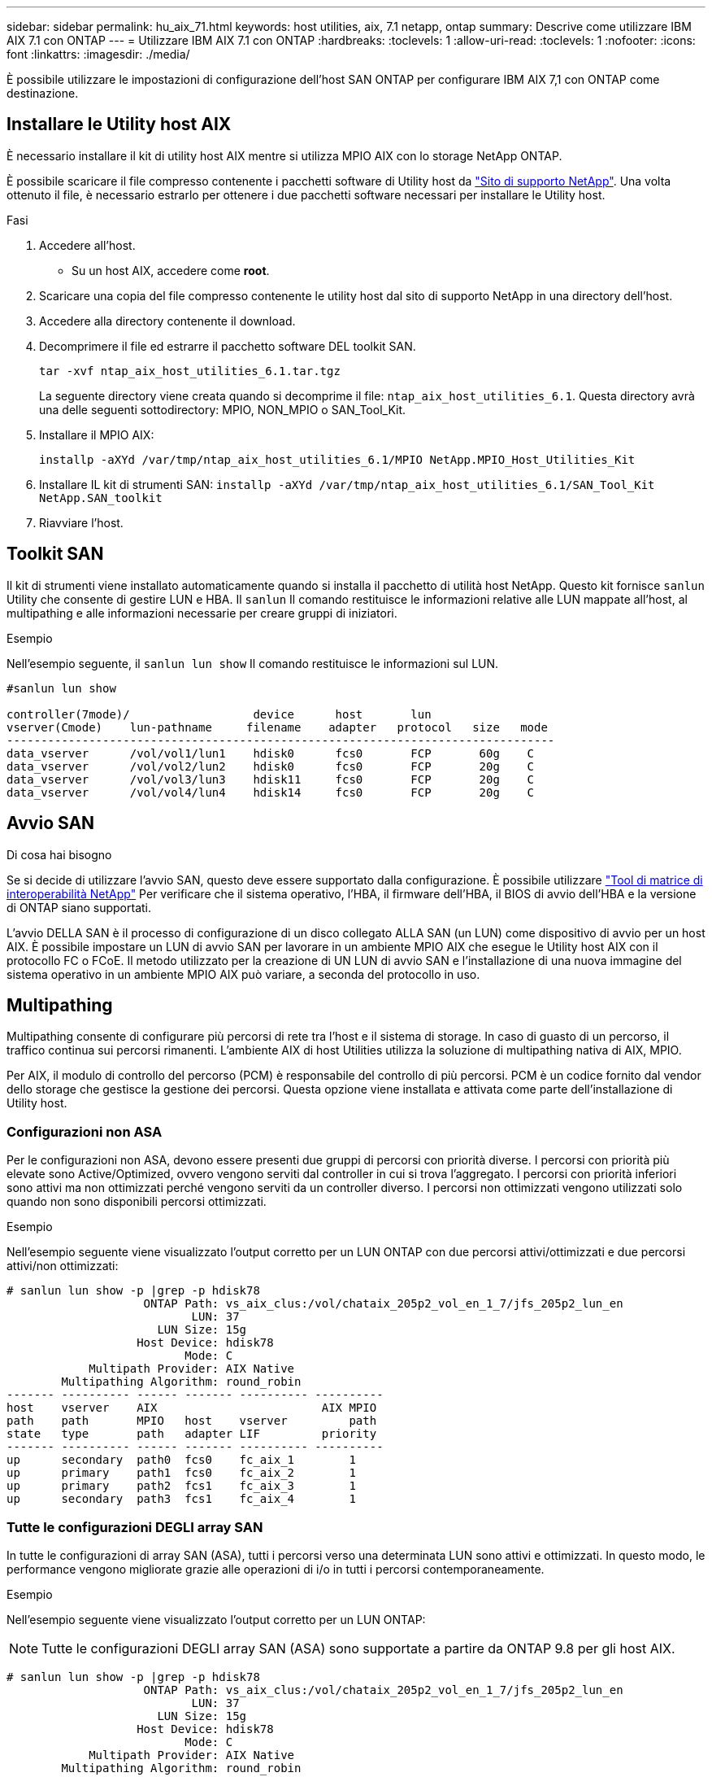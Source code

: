 ---
sidebar: sidebar 
permalink: hu_aix_71.html 
keywords: host utilities, aix, 7.1 netapp, ontap 
summary: Descrive come utilizzare IBM AIX 7.1 con ONTAP 
---
= Utilizzare IBM AIX 7.1 con ONTAP
:hardbreaks:
:toclevels: 1
:allow-uri-read: 
:toclevels: 1
:nofooter: 
:icons: font
:linkattrs: 
:imagesdir: ./media/


[role="lead"]
È possibile utilizzare le impostazioni di configurazione dell'host SAN ONTAP per configurare IBM AIX 7,1 con ONTAP come destinazione.



== Installare le Utility host AIX

È necessario installare il kit di utility host AIX mentre si utilizza MPIO AIX con lo storage NetApp ONTAP.

È possibile scaricare il file compresso contenente i pacchetti software di Utility host da link:https://mysupport.netapp.com/site/products/all/details/hostutilities/downloads-tab/download/61343/6.1/downloads["Sito di supporto NetApp"^]. Una volta ottenuto il file, è necessario estrarlo per ottenere i due pacchetti software necessari per installare le Utility host.

.Fasi
. Accedere all'host.
+
** Su un host AIX, accedere come *root*.


. Scaricare una copia del file compresso contenente le utility host dal sito di supporto NetApp in una directory dell'host.
. Accedere alla directory contenente il download.
. Decomprimere il file ed estrarre il pacchetto software DEL toolkit SAN.
+
`tar -xvf ntap_aix_host_utilities_6.1.tar.tgz`

+
La seguente directory viene creata quando si decomprime il file: `ntap_aix_host_utilities_6.1`. Questa directory avrà una delle seguenti sottodirectory: MPIO, NON_MPIO o SAN_Tool_Kit.

. Installare il MPIO AIX:
+
`installp -aXYd /var/tmp/ntap_aix_host_utilities_6.1/MPIO NetApp.MPIO_Host_Utilities_Kit`

. Installare IL kit di strumenti SAN:
`installp -aXYd /var/tmp/ntap_aix_host_utilities_6.1/SAN_Tool_Kit NetApp.SAN_toolkit`
. Riavviare l'host.




== Toolkit SAN

Il kit di strumenti viene installato automaticamente quando si installa il pacchetto di utilità host NetApp. Questo kit fornisce `sanlun` Utility che consente di gestire LUN e HBA. Il `sanlun` Il comando restituisce le informazioni relative alle LUN mappate all'host, al multipathing e alle informazioni necessarie per creare gruppi di iniziatori.

.Esempio
Nell'esempio seguente, il `sanlun lun show` Il comando restituisce le informazioni sul LUN.

[listing]
----
#sanlun lun show

controller(7mode)/                  device      host       lun
vserver(Cmode)    lun-pathname     filename    adapter   protocol   size   mode
--------------------------------------------------------------------------------
data_vserver      /vol/vol1/lun1    hdisk0      fcs0       FCP       60g    C
data_vserver      /vol/vol2/lun2    hdisk0      fcs0       FCP       20g    C
data_vserver      /vol/vol3/lun3    hdisk11     fcs0       FCP       20g    C
data_vserver      /vol/vol4/lun4    hdisk14     fcs0       FCP       20g    C

----


== Avvio SAN

.Di cosa hai bisogno
Se si decide di utilizzare l'avvio SAN, questo deve essere supportato dalla configurazione. È possibile utilizzare link:https://mysupport.netapp.com/matrix/imt.jsp?components=71102;&solution=1&isHWU&src=IMT["Tool di matrice di interoperabilità NetApp"^] Per verificare che il sistema operativo, l'HBA, il firmware dell'HBA, il BIOS di avvio dell'HBA e la versione di ONTAP siano supportati.

L'avvio DELLA SAN è il processo di configurazione di un disco collegato ALLA SAN (un LUN) come dispositivo di avvio per un host AIX. È possibile impostare un LUN di avvio SAN per lavorare in un ambiente MPIO AIX che esegue le Utility host AIX con il protocollo FC o FCoE. Il metodo utilizzato per la creazione di UN LUN di avvio SAN e l'installazione di una nuova immagine del sistema operativo in un ambiente MPIO AIX può variare, a seconda del protocollo in uso.



== Multipathing

Multipathing consente di configurare più percorsi di rete tra l'host e il sistema di storage. In caso di guasto di un percorso, il traffico continua sui percorsi rimanenti. L'ambiente AIX di host Utilities utilizza la soluzione di multipathing nativa di AIX, MPIO.

Per AIX, il modulo di controllo del percorso (PCM) è responsabile del controllo di più percorsi. PCM è un codice fornito dal vendor dello storage che gestisce la gestione dei percorsi. Questa opzione viene installata e attivata come parte dell'installazione di Utility host.



=== Configurazioni non ASA

Per le configurazioni non ASA, devono essere presenti due gruppi di percorsi con priorità diverse. I percorsi con priorità più elevate sono Active/Optimized, ovvero vengono serviti dal controller in cui si trova l'aggregato. I percorsi con priorità inferiori sono attivi ma non ottimizzati perché vengono serviti da un controller diverso. I percorsi non ottimizzati vengono utilizzati solo quando non sono disponibili percorsi ottimizzati.

.Esempio
Nell'esempio seguente viene visualizzato l'output corretto per un LUN ONTAP con due percorsi attivi/ottimizzati e due percorsi attivi/non ottimizzati:

[listing]
----
# sanlun lun show -p |grep -p hdisk78
                    ONTAP Path: vs_aix_clus:/vol/chataix_205p2_vol_en_1_7/jfs_205p2_lun_en
                           LUN: 37
                      LUN Size: 15g
                   Host Device: hdisk78
                          Mode: C
            Multipath Provider: AIX Native
        Multipathing Algorithm: round_robin
------- ---------- ------ ------- ---------- ----------
host    vserver    AIX                        AIX MPIO
path    path       MPIO   host    vserver         path
state   type       path   adapter LIF         priority
------- ---------- ------ ------- ---------- ----------
up      secondary  path0  fcs0    fc_aix_1        1
up      primary    path1  fcs0    fc_aix_2        1
up      primary    path2  fcs1    fc_aix_3        1
up      secondary  path3  fcs1    fc_aix_4        1

----


=== Tutte le configurazioni DEGLI array SAN

In tutte le configurazioni di array SAN (ASA), tutti i percorsi verso una determinata LUN sono attivi e ottimizzati. In questo modo, le performance vengono migliorate grazie alle operazioni di i/o in tutti i percorsi contemporaneamente.

.Esempio
Nell'esempio seguente viene visualizzato l'output corretto per un LUN ONTAP:


NOTE: Tutte le configurazioni DEGLI array SAN (ASA) sono supportate a partire da ONTAP 9.8 per gli host AIX.

[listing]
----
# sanlun lun show -p |grep -p hdisk78
                    ONTAP Path: vs_aix_clus:/vol/chataix_205p2_vol_en_1_7/jfs_205p2_lun_en
                           LUN: 37
                      LUN Size: 15g
                   Host Device: hdisk78
                          Mode: C
            Multipath Provider: AIX Native
        Multipathing Algorithm: round_robin
------ ------- ------ ------- --------- ----------
host   vserver  AIX                      AIX MPIO
path   path     MPIO   host    vserver     path
state  type     path   adapter LIF       priority
------ ------- ------ ------- --------- ----------
up     primary  path0  fcs0    fc_aix_1     1
up     primary  path1  fcs0    fc_aix_2     1
up     primary  path2  fcs1    fc_aix_3     1
up     primary  path3  fcs1    fc_aix_4     1
----


== Impostazioni consigliate

Di seguito sono riportate alcune impostazioni dei parametri consigliate per i LUN ONTAP.  I parametri critici per i LUN ONTAP vengono impostati automaticamente dopo l'installazione del kit di utility host NetApp.

[cols="4*"]
|===
| Parametro | Ambiente | Valore per AIX | Nota 


| algoritmo | MPIO | round_robin | Impostato da host Utilities 


| hcheck_cmd | MPIO | richiesta | Impostato da host Utilities 


| hcheck_interval | MPIO | 30 | Impostato da host Utilities 


| hcheck_mode | MPIO | non attivo | Impostato da host Utilities 


| lun_reset_spt | MPIO / non MPIO | sì | Impostato da host Utilities 


| trasferimento_massimo | MPIO / non MPIO | LUN FC: 0x100000 byte | Impostato da host Utilities 


| qfull_dly | MPIO / non MPIO | ritardo di 2 secondi | Impostato da host Utilities 


| queue_depth | MPIO / non MPIO | 64 | Impostato da host Utilities 


| policy_di_riserva | MPIO / non MPIO | no_reserve | Impostato da host Utilities 


| re_timeout (disco) | MPIO / non MPIO | 30 secondi | Utilizza i valori predefiniti del sistema operativo 


| dintrk | MPIO / non MPIO | Sì | Utilizza i valori predefiniti del sistema operativo 


| fc_err_recov | MPIO / non MPIO | Fast_fail | Utilizza i valori predefiniti del sistema operativo 


| q_type | MPIO / non MPIO | semplice | Utilizza i valori predefiniti del sistema operativo 


| num_cmd_elems | MPIO / non MPIO | 1024 per AIX | FC EN1B, FC EN1C 


| num_cmd_elems | MPIO / non MPIO | 500 per AIX (standalone/fisico) 200 per VIOC | FC EN0G 
|===


== Impostazioni consigliate per MetroCluster

Per impostazione predefinita, il sistema operativo AIX applica un timeout i/o più breve quando non sono disponibili percorsi a un LUN. Questo potrebbe verificarsi in configurazioni come fabric SAN a switch singolo e configurazioni MetroCluster che presentano failover non pianificati. Per ulteriori informazioni e per le modifiche consigliate alle impostazioni predefinite, fare riferimento a. link:https://kb.netapp.com/app/answers/answer_view/a_id/1001318["NetApp KB1001318"^]



== Supporto AIX con sincronizzazione attiva SnapMirror

A partire da ONTAP 9.11.1, AIX è supportato con la sincronizzazione attiva SnapMirror. Con una configurazione AIX, il cluster primario è il cluster "attivo".

In una configurazione AIX, i failover sono disruptive. Con ogni failover, sarà necessario eseguire una nuova scansione sull'host per riprendere le operazioni di i/O.

Per configurare AIX per SM-BC, consultare l'articolo della Knowledge base link:https://kb.netapp.com/Advice_and_Troubleshooting/Data_Protection_and_Security/SnapMirror/How_to_configure_an_AIX_host_for_SnapMirror_Business_Continuity_(SM-BC)["Come configurare un host AIX per la sincronizzazione attiva di SnapMirror"^].



== Problemi noti

Non ci sono problemi noti.
